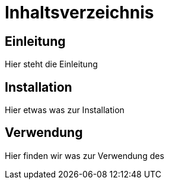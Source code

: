 = Inhaltsverzeichnis

[[einleitung]]
== Einleitung
Hier steht die Einleitung

[[installation]]
== Installation
Hier etwas was zur Installation

[[verwendung]]
== Verwendung
Hier finden wir was zur Verwendung des

